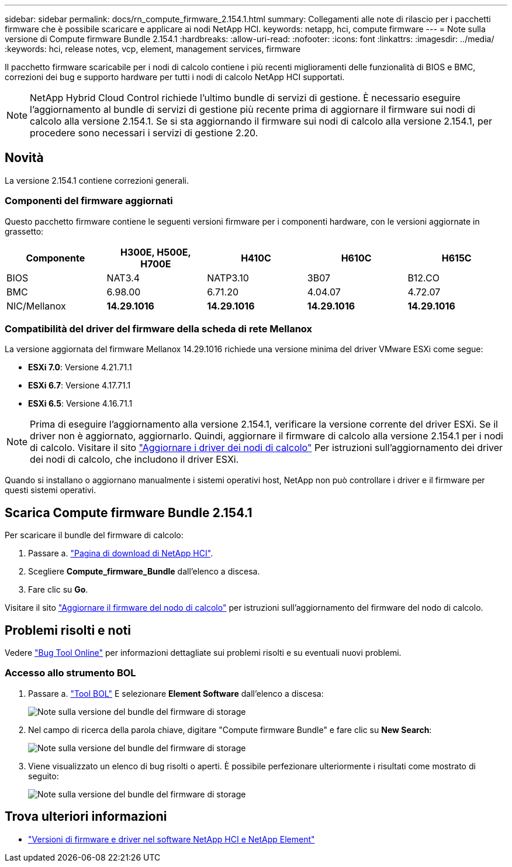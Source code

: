 ---
sidebar: sidebar 
permalink: docs/rn_compute_firmware_2.154.1.html 
summary: Collegamenti alle note di rilascio per i pacchetti firmware che è possibile scaricare e applicare ai nodi NetApp HCI. 
keywords: netapp, hci, compute firmware 
---
= Note sulla versione di Compute firmware Bundle 2.154.1
:hardbreaks:
:allow-uri-read: 
:nofooter: 
:icons: font
:linkattrs: 
:imagesdir: ../media/
:keywords: hci, release notes, vcp, element, management services, firmware


[role="lead"]
Il pacchetto firmware scaricabile per i nodi di calcolo contiene i più recenti miglioramenti delle funzionalità di BIOS e BMC, correzioni dei bug e supporto hardware per tutti i nodi di calcolo NetApp HCI supportati.


NOTE: NetApp Hybrid Cloud Control richiede l'ultimo bundle di servizi di gestione. È necessario eseguire l'aggiornamento al bundle di servizi di gestione più recente prima di aggiornare il firmware sui nodi di calcolo alla versione 2.154.1. Se si sta aggiornando il firmware sui nodi di calcolo alla versione 2.154.1, per procedere sono necessari i servizi di gestione 2.20.



== Novità

La versione 2.154.1 contiene correzioni generali.



=== Componenti del firmware aggiornati

Questo pacchetto firmware contiene le seguenti versioni firmware per i componenti hardware, con le versioni aggiornate in grassetto:

|===
| Componente | H300E, H500E, H700E | H410C | H610C | H615C 


| BIOS | NAT3.4 | NATP3.10 | 3B07 | B12.CO 


| BMC | 6.98.00 | 6.71.20 | 4.04.07 | 4.72.07 


| NIC/Mellanox | *14.29.1016* | *14.29.1016* | *14.29.1016* | *14.29.1016* 
|===


=== Compatibilità del driver del firmware della scheda di rete Mellanox

La versione aggiornata del firmware Mellanox 14.29.1016 richiede una versione minima del driver VMware ESXi come segue:

* *ESXi 7.0*: Versione 4.21.71.1
* *ESXi 6.7*: Versione 4.17.71.1
* *ESXi 6.5*: Versione 4.16.71.1



NOTE: Prima di eseguire l'aggiornamento alla versione 2.154.1, verificare la versione corrente del driver ESXi. Se il driver non è aggiornato, aggiornarlo. Quindi, aggiornare il firmware di calcolo alla versione 2.154.1 per i nodi di calcolo. Visitare il sito link:task_hcc_upgrade_compute_node_drivers.html["Aggiornare i driver dei nodi di calcolo"^] Per istruzioni sull'aggiornamento dei driver dei nodi di calcolo, che includono il driver ESXi.

Quando si installano o aggiornano manualmente i sistemi operativi host, NetApp non può controllare i driver e il firmware per questi sistemi operativi.



== Scarica Compute firmware Bundle 2.154.1

Per scaricare il bundle del firmware di calcolo:

. Passare a. https://mysupport.netapp.com/site/products/all/details/netapp-hci/downloads-tab["Pagina di download di NetApp HCI"^].
. Scegliere *Compute_firmware_Bundle* dall'elenco a discesa.
. Fare clic su *Go*.


Visitare il sito link:task_hcc_upgrade_compute_node_firmware.html#use-the-baseboard-management-controller-bmc-user-interface-ui["Aggiornare il firmware del nodo di calcolo"^] per istruzioni sull'aggiornamento del firmware del nodo di calcolo.



== Problemi risolti e noti

Vedere https://mysupport.netapp.com/site/bugs-online/product["Bug Tool Online"^] per informazioni dettagliate sui problemi risolti e su eventuali nuovi problemi.



=== Accesso allo strumento BOL

. Passare a.  https://mysupport.netapp.com/site/bugs-online/product["Tool BOL"^] E selezionare *Element Software* dall'elenco a discesa:
+
image::bol_dashboard.png[Note sulla versione del bundle del firmware di storage]

. Nel campo di ricerca della parola chiave, digitare "Compute firmware Bundle" e fare clic su *New Search*:
+
image::compute_firmware_bundle_choice.png[Note sulla versione del bundle del firmware di storage]

. Viene visualizzato un elenco di bug risolti o aperti. È possibile perfezionare ulteriormente i risultati come mostrato di seguito:
+
image::bol_list_bugs_found.png[Note sulla versione del bundle del firmware di storage]



[discrete]
== Trova ulteriori informazioni

* https://kb.netapp.com/Advice_and_Troubleshooting/Hybrid_Cloud_Infrastructure/NetApp_HCI/Firmware_and_driver_versions_in_NetApp_HCI_and_NetApp_Element_software["Versioni di firmware e driver nel software NetApp HCI e NetApp Element"^]

